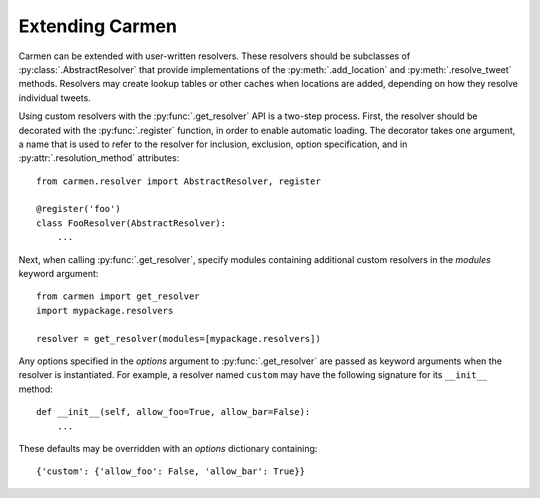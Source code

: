 Extending Carmen
================

Carmen can be extended with user-written resolvers.
These resolvers should be subclasses of :py:class:`.AbstractResolver`
that provide implementations of
the :py:meth:`.add_location` and :py:meth:`.resolve_tweet` methods.
Resolvers may create lookup tables or other caches when locations are
added, depending on how they resolve individual tweets.

Using custom resolvers with the :py:func:`.get_resolver` API
is a two-step process.
First, the resolver should be decorated with the :py:func:`.register`
function, in order to enable automatic loading.
The decorator takes one argument,
a name that is used to refer to the resolver
for inclusion, exclusion, option specification,
and in :py:attr:`.resolution_method` attributes::

    from carmen.resolver import AbstractResolver, register

    @register('foo')
    class FooResolver(AbstractResolver):
        ...

Next, when calling :py:func:`.get_resolver`,
specify modules containing additional custom resolvers
in the *modules* keyword argument::

    from carmen import get_resolver
    import mypackage.resolvers

    resolver = get_resolver(modules=[mypackage.resolvers])

Any options specified in the *options* argument
to :py:func:`.get_resolver` are passed as keyword arguments
when the resolver is instantiated.
For example, a resolver named ``custom`` may have the following
signature for its ``__init__`` method::

    def __init__(self, allow_foo=True, allow_bar=False):
        ...

These defaults may be overridden
with an *options* dictionary containing::

    {'custom': {'allow_foo': False, 'allow_bar': True}}
